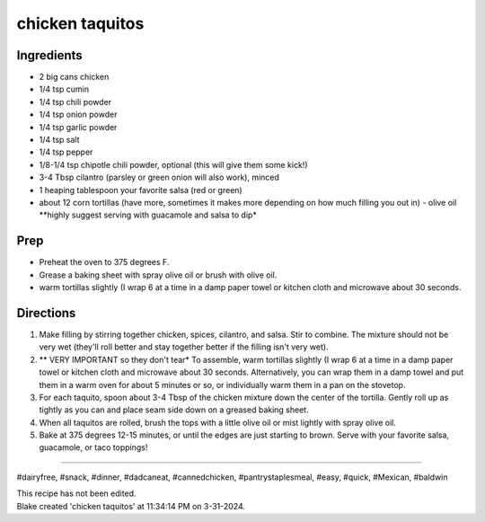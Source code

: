 chicken taquitos
###########################################################
 
Ingredients
=========================================================
 
- 2 big cans chicken
- 1/4 tsp cumin 
- 1/4 tsp chili powder 
- 1/4 tsp onion powder
- 1/4 tsp garlic powder
- 1/4 tsp salt 
- 1/4 tsp pepper 
- 1/8-1/4 tsp chipotle chili powder, optional (this will give them some kick!)
- 3-4 Tbsp cilantro (parsley or green onion will also work), minced 
- 1 heaping tablespoon your favorite salsa (red or green)
- about 12 corn tortillas (have more, sometimes it makes more depending on how much filling you out in) - olive oil **highly suggest serving with guacamole and salsa to dip*
 
Prep
=========================================================
 
- Preheat the oven to 375 degrees F. 
- Grease a baking sheet with spray olive oil or brush with olive oil. 
- warm tortillas slightly (I wrap 6 at a time in a damp paper towel or kitchen cloth and microwave about 30 seconds. 
 
Directions
=========================================================
 
1. Make filling by stirring together chicken, spices, cilantro, and salsa. Stir to combine. The mixture should not be very wet (they'll roll better and stay together better if the filling isn't very wet).
2. ** VERY IMPORTANT so they don't tear* To assemble, warm tortillas slightly (I wrap 6 at a time in a damp paper towel or kitchen cloth and microwave about 30 seconds. Alternatively, you can wrap them in a damp towel and put them in a warm oven for about 5 minutes or so, or individually warm them in a pan on the stovetop. 
3. For each taquito, spoon about 3-4 Tbsp of the chicken mixture down the center of the tortilla. Gently roll up as tightly as you can and place seam side down on a greased baking sheet. 
4. When all taquitos are rolled, brush the tops with a little olive oil or mist lightly with spray olive oil. 
5. Bake at 375 degrees 12-15 minutes, or until the edges are just starting to brown. Serve with your favorite salsa, guacamole, or taco toppings!
 
------
 
#dairyfree, #snack, #dinner, #dadcaneat, #cannedchicken, #pantrystaplesmeal, #easy, #quick, #Mexican, #baldwin
 
| This recipe has not been edited.
| Blake created 'chicken taquitos' at 11:34:14 PM on 3-31-2024.